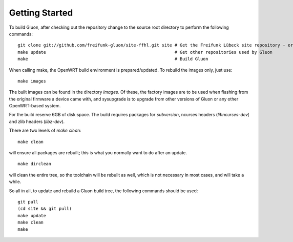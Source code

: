 Getting Started
===============

To build Gluon, after checking out the repository change to the source root directory
to  perform the following commands:

::

    git clone git://github.com/freifunk-gluon/site-ffhl.git site # Get the Freifunk Lübeck site repository - or use your own!
    make update                                                  # Get other repositories used by Gluon
    make                                                         # Build Gluon

When calling make, the OpenWRT build environment is prepared/updated. To rebuild
the images only, just use:

::

    make images

The built images can be found in the directory `images`. Of these, the factory
images are to be used when flashing from the original firmware a device came with,
and sysupgrade is to upgrade from other versions of Gluon or any other OpenWRT-based
system.

For the build reserve 6GB of disk space. The build requires packages
for `subversion`, ncurses headers (`libncurses-dev`) and zlib headers
(`libz-dev`).


There are two levels of `make clean`:

::

    make clean

will ensure all packages are rebuilt; this is what you normally want to do after an update.

::

    make dirclean

will clean the entire tree, so the toolchain will be rebuilt as well, which is
not necessary in most cases, and will take a while.

So all in all, to update and rebuild a Gluon build tree, the following commands should be used:

::

    git pull
    (cd site && git pull)
    make update
    make clean
    make


